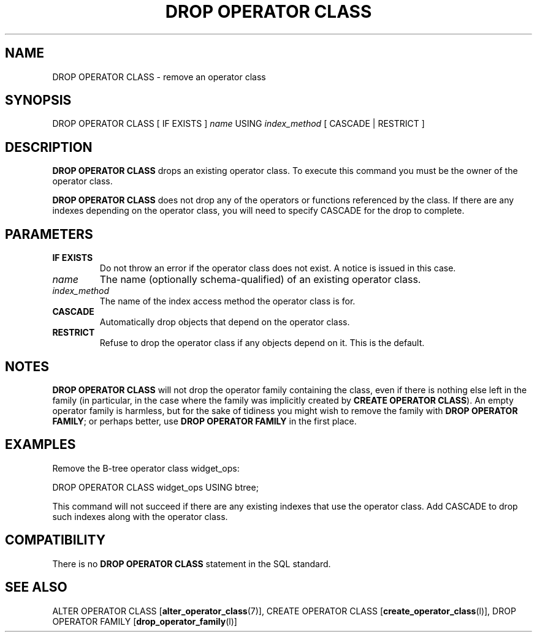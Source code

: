 .\\" auto-generated by docbook2man-spec $Revision: 1.1.1.1 $
.TH "DROP OPERATOR CLASS" "" "2010-03-12" "SQL - Language Statements" "SQL Commands"
.SH NAME
DROP OPERATOR CLASS \- remove an operator class

.SH SYNOPSIS
.sp
.nf
DROP OPERATOR CLASS [ IF EXISTS ] \fIname\fR USING \fIindex_method\fR [ CASCADE | RESTRICT ]
.sp
.fi
.SH "DESCRIPTION"
.PP
\fBDROP OPERATOR CLASS\fR drops an existing operator class.
To execute this command you must be the owner of the operator class.
.PP
\fBDROP OPERATOR CLASS\fR does not drop any of the operators
or functions referenced by the class. If there are any indexes depending
on the operator class, you will need to specify
CASCADE for the drop to complete.
.SH "PARAMETERS"
.TP
\fBIF EXISTS\fR
Do not throw an error if the operator class does not exist. A notice is issued 
in this case.
.TP
\fB\fIname\fB\fR
The name (optionally schema-qualified) of an existing operator class.
.TP
\fB\fIindex_method\fB\fR
The name of the index access method the operator class is for.
.TP
\fBCASCADE\fR
Automatically drop objects that depend on the operator class.
.TP
\fBRESTRICT\fR
Refuse to drop the operator class if any objects depend on it.
This is the default.
.SH "NOTES"
.PP
\fBDROP OPERATOR CLASS\fR will not drop the operator family
containing the class, even if there is nothing else left in the
family (in particular, in the case where the family was implicitly
created by \fBCREATE OPERATOR CLASS\fR). An empty operator
family is harmless, but for the sake of tidiness you might wish to
remove the family with \fBDROP OPERATOR FAMILY\fR; or perhaps
better, use \fBDROP OPERATOR FAMILY\fR in the first place.
.SH "EXAMPLES"
.PP
Remove the B-tree operator class widget_ops:
.sp
.nf
DROP OPERATOR CLASS widget_ops USING btree;
.sp
.fi
This command will not succeed if there are any existing indexes
that use the operator class. Add CASCADE to drop
such indexes along with the operator class.
.SH "COMPATIBILITY"
.PP
There is no \fBDROP OPERATOR CLASS\fR statement in the
SQL standard.
.SH "SEE ALSO"
ALTER OPERATOR CLASS [\fBalter_operator_class\fR(7)], CREATE OPERATOR CLASS [\fBcreate_operator_class\fR(l)], DROP OPERATOR FAMILY [\fBdrop_operator_family\fR(l)]
